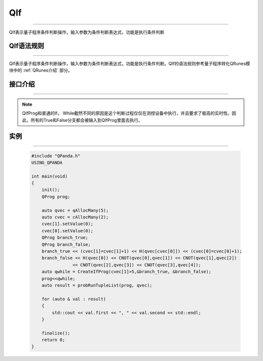 QIf
==========
----

QIf表示量子程序条件判断操作，输入参数为条件判断表达式，功能是执行条件判断

QIf语法规则
>>>>>>>>>>>>>>>>
----

QIf表示量子程序条件判断操作，输入参数为条件判断表达式，功能是执行条件判断。QIf的语法规则参考量子程序转化QRunes模块中的 :ref:`QRunes介绍` 部分。

.. _api_introduction:

接口介绍
>>>>>>>>>>>
----

.. cpp:class:: QIfProg

    QIfProg是一种和量子控制流相关的节点。QIf接受一个储存在测控设备中的变量，或者由这些变量构成的表达式，通过判断它的值为True/False，选择程序接下来的执行分支。

    .. cpp:function:: NodeType getNodeType()

        **功能**
            获取节点类型
        **参数**
            无
        **返回值**
            节点类型

    .. cpp:function::  QNode* getTrueBranch()

       **功能**
            获取正确分支节点
       **参数**
            无
       **返回值**
            正确分支节点

    .. cpp:function:: QNode* getFalseBranch()

       **功能**
            获取错误分支节点
       **参数**
            无
       **返回值**
            错误分支节点

    .. cpp:function:: ClassicalCondition getCExpr()

       **功能**
            获取逻辑判断表达式
       **参数**
            无
       **返回值**
            量子表达式

.. note:: QIfProg和普通的If， While截然不同的原因是这个判断过程仅仅在测控设备中执行，并且要求了极高的实时性。因此，所有的True和False分支都会被输入到QlfProg里面去执行。

实例
>>>>>>>>>
----

    .. code-block:: c

        #include "QPanda.h"
        USING_QPANDA

        int main(void)
        {
            init();
            QProg prog;

            auto qvec = qAllocMany(5);
            auto cvec = cAllocMany(2);
            cvec[1].setValue(0);
            cvec[0].setValue(0);
            QProg branch_true;
            QProg branch_false;
            branch_true << (cvec[1]=cvec[1]+1) << H(qvec[cvec[0]]) << (cvec[0]=cvec[0]+1);
            branch_false << H(qvec[0]) << CNOT(qvec[0],qvec[1]) << CNOT(qvec[1],qvec[2])
                        << CNOT(qvec[2],qvec[3]) << CNOT(qvec[3],qvec[4]);
            auto qwhile = CreateIfProg(cvec[1]>5,&branch_true, &branch_false);
            prog<<qwhile;
            auto result = probRunTupleList(prog, qvec);

            for (auto & val : result)
            {
                std::cout << val.first << ", " << val.second << std::endl;
            }

            finalize();
            return 0;
        }

